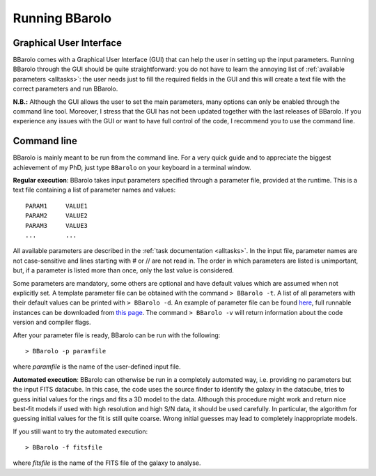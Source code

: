  

Running BBarolo
################



Graphical User Interface
^^^^^^^^^^^^^^^^^^^^^^^^^

BBarolo comes with a Graphical User Interface (GUI) that can help the user in setting up the input parameters. 
Running BBarolo through the GUI should be quite straightforward: you do not have to learn the annoying list of :ref:`available parameters <alltasks>`: the user needs just to fill the required fields in the GUI and this will create a text file with the correct parameters and run BBarolo.

**N.B.:** Although the GUI allows the user to set the main parameters, many options can only be enabled through the command line tool. Moreover, I stress that the GUI has not been updated together with the last releases of BBarolo. If you experience any issues with the GUI or want to have full control of the code, I recommend you to use the command line.

Command line
^^^^^^^^^^^^
BBarolo is mainly meant to be run from the command line. For a very quick guide and to appreciate the biggest achievement of my PhD, just type ``BBarolo`` on your keyboard in a terminal window. 


**Regular execution**: BBarolo takes input parameters specified through a parameter file, provided at the runtime. This is a text file containing a list of parameter names and values::

     PARAM1     VALUE1
     PARAM2     VALUE2
     PARAM3     VALUE3
     ...        ...
     
All available parameters are described in the :ref:`task documentation <alltasks>`. In the input file, parameter names are not case-sensitive and lines starting with \# or \/\/ are not read in. The order in which parameters are listed is unimportant, but, if a parameter is listed more than once, only the last value is considered.

Some parameters are mandatory, some others are optional and have default values which are assumed when not explicitly set. 
A template parameter file can be obtained with the command ``> BBarolo -t``. A list of all parameters with their default values can be printed with ``> BBarolo -d``. An example of parameter file can be found `here <http://editeodoro.github.io/Bbarolo/resources/param.par>`_, full runnable instances can be downloaded from `this page <http://editeodoro.github.io/Bbarolo/downloads/examples>`_. The command ``> BBarolo -v`` will return information about the code version and compiler flags.

After your parameter file is ready, BBarolo can be run with the following::

    > BBarolo -p paramfile
    
where *paramfile* is the name of the user-defined input file.



**Automated execution**: BBarolo can otherwise be run in a completely automated way, i.e. providing no parameters but the input FITS datacube. In this case, the code uses the source finder to identify the galaxy in the datacube, tries to guess initial values for the rings and fits a 3D model to the data. Although this procedure might work and return nice best-fit models if used with high resolution and high S/N data, it should be used carefully. In particular, the algorithm for guessing initial values for the fit is still quite coarse. Wrong initial guesses may lead to completely inappropriate models.

If you still want to try the automated execution::

    > BBarolo -f fitsfile
    
where *fitsfile* is the name of the FITS file of the galaxy to analyse.




